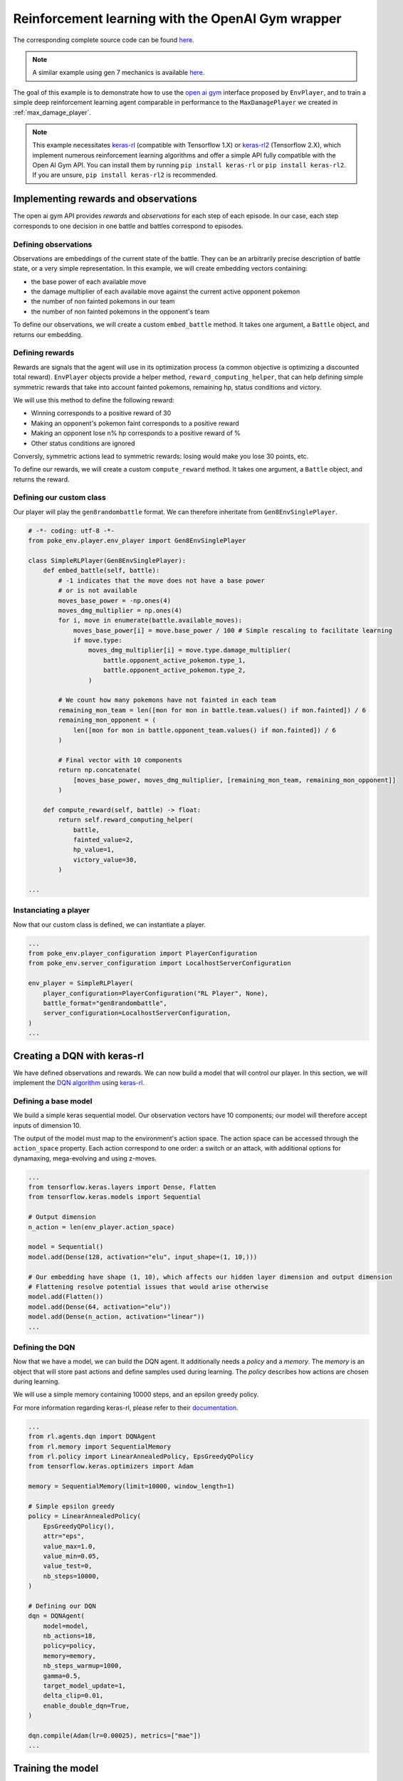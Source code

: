 .. _rl_with_open_ai_gym_wrapper:

Reinforcement learning with the OpenAI Gym wrapper
==================================================

The corresponding complete source code can be found `here <https://github.com/hsahovic/poke-env/blob/master/examples/rl_with_open_ai_gym_wrapper.py>`__.

.. note::
    A similar example using gen 7 mechanics is available `here <https://github.com/hsahovic/poke-env/blob/master/examples/gen7/rl_with_open_ai_gym_wrapper.py>`__.

The goal of this example is to demonstrate how to use the `open ai gym <https://gym.openai.com/>`__ interface proposed by ``EnvPlayer``, and to train a simple deep reinforcement learning agent comparable in performance to the ``MaxDamagePlayer`` we created in :ref:`max_damage_player`.

.. note:: This example necessitates `keras-rl <https://github.com/keras-rl/keras-rl>`__ (compatible with Tensorflow 1.X) or `keras-rl2 <https://github.com/wau/keras-rl2>`__ (Tensorflow 2.X), which implement numerous reinforcement learning algorithms and offer a simple API fully compatible with the Open AI Gym API. You can install them by running ``pip install keras-rl`` or ``pip install keras-rl2``. If you are unsure, ``pip install keras-rl2`` is recommended.

Implementing rewards and observations
*************************************

The open ai gym API provides *rewards* and *observations* for each step of each episode. In our case, each step corresponds to one decision in one battle and battles correspond to episodes.

Defining observations
^^^^^^^^^^^^^^^^^^^^^

Observations are embeddings of the current state of the battle. They can be an arbitrarily precise description of battle state, or a very simple representation. In this example, we will create embedding vectors containing:

- the base power of each available move
- the damage multiplier of each available move against the current active opponent pokemon
- the number of non fainted pokemons in our team
- the number of non fainted pokemons in the opponent's team

To define our observations, we will create a custom ``embed_battle`` method. It takes one argument, a ``Battle`` object, and returns our embedding.

Defining rewards
^^^^^^^^^^^^^^^^

Rewards are signals that the agent will use in its optimization process (a common objective is optimizing a discounted total reward). ``EnvPlayer`` objects provide a helper method, ``reward_computing_helper``, that can help defining simple symmetric rewards that take into account fainted pokemons, remaining hp, status conditions and victory.

We will use this method to define the following reward:

- Winning corresponds to a positive reward of 30
- Making an opponent's pokemon faint corresponds to a positive reward
- Making an opponent lose n% hp corresponds to a positive reward of %
- Other status conditions are ignored

Conversly, symmetric actions lead to symmetric rewards: losing would make you lose 30 points, etc.

To define our rewards, we will create a custom ``compute_reward`` method. It takes one argument, a ``Battle`` object, and returns the reward.

Defining our custom class
^^^^^^^^^^^^^^^^^^^^^^^^^

Our player will play the ``gen8randombattle`` format. We can therefore inheritate from ``Gen8EnvSinglePlayer``.

.. code-block:: python

    # -*- coding: utf-8 -*-
    from poke_env.player.env_player import Gen8EnvSinglePlayer

    class SimpleRLPlayer(Gen8EnvSinglePlayer):
        def embed_battle(self, battle):
            # -1 indicates that the move does not have a base power
            # or is not available
            moves_base_power = -np.ones(4)
            moves_dmg_multiplier = np.ones(4)
            for i, move in enumerate(battle.available_moves):
                moves_base_power[i] = move.base_power / 100 # Simple rescaling to facilitate learning
                if move.type:
                    moves_dmg_multiplier[i] = move.type.damage_multiplier(
                        battle.opponent_active_pokemon.type_1,
                        battle.opponent_active_pokemon.type_2,
                    )

            # We count how many pokemons have not fainted in each team
            remaining_mon_team = len([mon for mon in battle.team.values() if mon.fainted]) / 6
            remaining_mon_opponent = (
                len([mon for mon in battle.opponent_team.values() if mon.fainted]) / 6
            )

            # Final vector with 10 components
            return np.concatenate(
                [moves_base_power, moves_dmg_multiplier, [remaining_mon_team, remaining_mon_opponent]]
            )

        def compute_reward(self, battle) -> float:
            return self.reward_computing_helper(
                battle,
                fainted_value=2,
                hp_value=1,
                victory_value=30,
            )

    ...

Instanciating a player
^^^^^^^^^^^^^^^^^^^^^^^

Now that our custom class is defined, we can instantiate a player.

.. code-block:: python

    ...
    from poke_env.player_configuration import PlayerConfiguration
    from poke_env.server_configuration import LocalhostServerConfiguration

    env_player = SimpleRLPlayer(
        player_configuration=PlayerConfiguration("RL Player", None),
        battle_format="gen8randombattle",
        server_configuration=LocalhostServerConfiguration,
    )
    ...


Creating a DQN with keras-rl
****************************

We have defined observations and rewards. We can now build a model that will control our player. In this section, we will implement the `DQN algorithm <https://web.stanford.edu/class/psych209/Readings/MnihEtAlHassibis15NatureControlDeepRL.pdf>`__ using `keras-rl <https://github.com/keras-rl/keras-rl>`__.

Defining a base model
^^^^^^^^^^^^^^^^^^^^^

We build a simple keras sequential model. Our observation vectors have 10 components; our model will therefore accept inputs of dimension 10.

The output of the model must map to the environment's action space. The action space can be accessed through the ``action_space`` property. Each action correspond to one order: a switch or an attack, with additional options for dynamaxing, mega-evolving and using z-moves.

.. code-block:: python

    ...
    from tensorflow.keras.layers import Dense, Flatten
    from tensorflow.keras.models import Sequential

    # Output dimension
    n_action = len(env_player.action_space)

    model = Sequential()
    model.add(Dense(128, activation="elu", input_shape=(1, 10,)))

    # Our embedding have shape (1, 10), which affects our hidden layer dimension and output dimension
    # Flattening resolve potential issues that would arise otherwise
    model.add(Flatten())
    model.add(Dense(64, activation="elu"))
    model.add(Dense(n_action, activation="linear"))
    ...

Defining the DQN
^^^^^^^^^^^^^^^^

Now that we have a model, we can build the DQN agent. It additionally needs a *policy* and a *memory*. The *memory* is an object that will store past actions and define samples used during learning. The *policy* describes how actions are chosen during learning.

We will use a simple memory containing 10000 steps, and an epsilon greedy policy.

For more information regarding keras-rl, please refer to their `documentation <https://keras-rl.readthedocs.io/en/latest/>`__.

.. code-block:: python

    ...
    from rl.agents.dqn import DQNAgent
    from rl.memory import SequentialMemory
    from rl.policy import LinearAnnealedPolicy, EpsGreedyQPolicy
    from tensorflow.keras.optimizers import Adam

    memory = SequentialMemory(limit=10000, window_length=1)

    # Simple epsilon greedy
    policy = LinearAnnealedPolicy(
        EpsGreedyQPolicy(),
        attr="eps",
        value_max=1.0,
        value_min=0.05,
        value_test=0,
        nb_steps=10000,
    )

    # Defining our DQN
    dqn = DQNAgent(
        model=model,
        nb_actions=18,
        policy=policy,
        memory=memory,
        nb_steps_warmup=1000,
        gamma=0.5,
        target_model_update=1,
        delta_clip=0.01,
        enable_double_dqn=True,
    )

    dqn.compile(Adam(lr=0.00025), metrics=["mae"])
    ...


Training the model
******************

Accessing the open AI Gym environment interface requires interacting with env players in the main thread without preventing other asynchronous operations from happening. The easiest way to do that is to use the ``play_against`` method of ``EnvPlayer`` instances.

This method accepts three arguments:

- ``env_algorithm``: the function that will control the player. It must accept a first ``player`` argument, and can optionally take other arguments
- ``opponent``: another ``Player`` that will be faced by the ``env_player``
- ``env_algorithm_kwargs``: a dictionary containing other objects that will be passed to ``env_algorithm``

We will create a ``dqn_training`` function. In addition to the player, it will accept two additional arguments: ``dqn`` and ``nb_steps``.

.. code-block:: python

    ...
    from poke_env.player.random_player import RandomPlayer

    def dqn_training(player, dqn, nb_steps):
        dqn.fit(player, nb_steps=nb_steps)

        # This call will finished eventual unfinshed battles before returning
        player.complete_current_battle()

    opponent = RandomPlayer(
        player_configuration=PlayerConfiguration("Random player", None),
        battle_format="gen8randombattle",
        server_configuration=LocalhostServerConfiguration,
    )

    # Training
    env_player.play_against(
        env_algorithm=dqn_training,
        opponent=opponent,
        env_algorithm_kwargs={"dqn": dqn, "nb_steps": 100000},
    )
    ...


Evaluating the model
********************

Similarly to the training function above, we can define an evaluation function.

.. code-block:: python

    ...
    def dqn_evaluation(player, dqn, nb_episodes):
        # Reset battle statistics
        player.reset_battles()
        dqn.test(player, nb_episodes=nb_episodes, visualize=False, verbose=False)

        print(
            "DQN Evaluation: %d victories out of %d episodes"
            % (player.n_won_battles, nb_episodes)
        )

    # Ths code of MaxDamagePlayer is not reproduced for brevity and legibility
    # It can be found in the complete code linked above, or in the max damage example
    second_opponent = MaxDamagePlayer(
        player_configuration=PlayerConfiguration("Max damage player", None),
        battle_format="gen8randombattle",
        server_configuration=LocalhostServerConfiguration,
    )

    # Evaluation
    print("Results against random player:")
    env_player.play_against(
        env_algorithm=dqn_evaluation,
        opponent=opponent,
        env_algorithm_kwargs={"dqn": dqn, "nb_episodes": 100},
    )

    print("\nResults against max player:")
    env_player.play_against(
        env_algorithm=dqn_evaluation,
        opponent=second_opponent,
        env_algorithm_kwargs={"dqn": dqn, "nb_episodes": 100},
    )
    ...


Running the `whole file <https://github.com/hsahovic/poke-env/blob/master/examples/rl_with_open_ai_gym_wrapper.py>`__ should take a couple of minutes and print something similar to this:

.. code-block:: python

    Training for 10000 steps ...
    Interval 1 (0 steps performed)
    10000/10000 [==============================] - 96s 10ms/step - reward: 0.6307
    done, took 96.233 seconds
    Results against random player:
    DQN Evaluation: 97 victories out of 100 episodes

    Results against max player:
    DQN Evaluation: 65 victories out of 100 episodes
